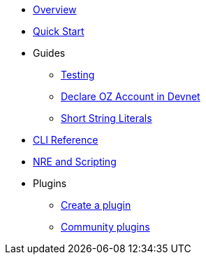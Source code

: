 * xref:index.adoc[Overview]
* xref:quickstart.adoc[Quick Start]

* Guides
** xref:testing.adoc[Testing]
** xref:declare_account.adoc[Declare OZ Account in Devnet]
** xref:strings.adoc[Short String Literals]

* xref:commands.adoc[CLI Reference]
* xref:nre.adoc[NRE and Scripting]
// ** xref:node.adoc[node]
// ** xref:node.adoc[compile]
// ** xref:node.adoc[setup]
// ** xref:node.adoc[declare]
// ** xref:node.adoc[deploy]
// ** xref:node.adoc[call]
// ** xref:node.adoc[send]
// ** xref:node.adoc[status]
// ** xref:node.adoc[debug]
// ** xref:node.adoc[get-accounts]
// ** xref:node.adoc[get-nonce]
// ** xref:node.adoc[run]
// ** xref:node.adoc[clean]
// ** xref:node.adoc[init]
// ** xref:node.adoc[version]

* Plugins
** xref:create_plugin.adoc[Create a plugin]
** xref:plugins.adoc[Community plugins]




